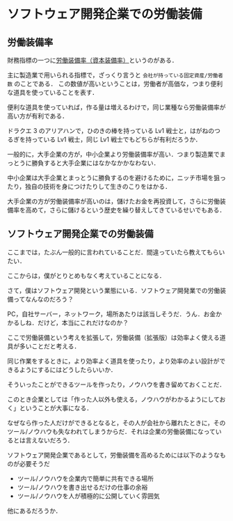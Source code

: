 * ソフトウェア開発企業での労働装備

** 労働装備率

財務指標の一つに[[http://money.infobank.co.jp/contents/R500031.htm][労働装備率（資本装備率）]]というのがある．

主に製造業で用いられる指標で，ざっくり言うと =会社が持っている固定資産/労働者数= のことである．
この数値が高いということは，労働者が高価な，つまり便利な道具を使っていることを表す．

便利な道具を使っていれば，作る量は増えるわけで，同じ業種なら労働装備率が高い方が有利である．

ドラクエ 3 のアリアハンで，ひのきの棒を持っている Lv1 戦士と，はがねのつるぎを持っている Lv1 戦士，同じ Lv1 戦士でもどちらが有利だろうか．

一般的に，大手企業の方が，中小企業より労働装備率が高い．つまり製造業でまっとうに勝負すると大手企業にはなかなかかなわない．

中小企業は大手企業とまっとうに勝負するのを避けるために，ニッチ市場を狙ったり，独自の技術を身につけたりして生きのこりをはかる．

大手企業の方が労働装備率が高いのは，儲けたお金を再投資して，さらに労働装備率を高めて，さらに儲けるという歴史を繰り替えしてきているせいでもある．

** ソフトウェア開発企業での労働装備

ここまでは，たぶん一般的に言われていることだ．間違っていたら教えてもらいたい．

ここからは，僕がとりとめもなく考えていることになる．

さて，僕はソフトウェア開発という業態にいる．ソフトウェア開発業での労働装備ってなんなのだろう？

PC，自社サーバー，ネットワーク，場所あたりは該当しそうだ．うん．お金かかるしね．だけど，本当にこれだけなのか？

ここで労働装備という考えを拡張して，労働装備（拡張版）は効率よく使える道具が多いことだと考える．

同じ作業をするときに，より効率よく道具を使ったり，より効率のよい設計ができるようにするにはどうしたらいいか．

そういったことができるツールを作ったり，ノウハウを書き留めておくことだ．

このとき企業としては「作った人以外も使える，ノウハウがわかるようにしておく」ということが大事になる．

なぜなら作った人だけができるとなると，その人が会社から離れたときに，そのツール/ノウハウも失なわれてしまうからだ．それは企業の労働装備になっているとは言えないだろう．

ソフトウェア開発企業であるとして，労働装備を高めるためには以下のようなものが必要そうだ

- ツール/ノウハウを企業内で簡単に共有できる場所
- ツール/ノウハウを書き出せるだけの仕事の余裕
- ツール/ノウハウを人が積極的に公開していく雰囲気

他にあるだろうか．
